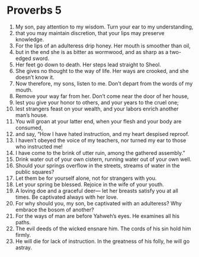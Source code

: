 ﻿
* Proverbs 5
1. My son, pay attention to my wisdom. Turn your ear to my understanding, 
2. that you may maintain discretion, that your lips may preserve knowledge. 
3. For the lips of an adulteress drip honey. Her mouth is smoother than oil, 
4. but in the end she is as bitter as wormwood, and as sharp as a two-edged sword. 
5. Her feet go down to death. Her steps lead straight to Sheol. 
6. She gives no thought to the way of life. Her ways are crooked, and she doesn’t know it. 
7. Now therefore, my sons, listen to me. Don’t depart from the words of my mouth. 
8. Remove your way far from her. Don’t come near the door of her house, 
9. lest you give your honor to others, and your years to the cruel one; 
10. lest strangers feast on your wealth, and your labors enrich another man’s house. 
11. You will groan at your latter end, when your flesh and your body are consumed, 
12. and say, “How I have hated instruction, and my heart despised reproof. 
13. I haven’t obeyed the voice of my teachers, nor turned my ear to those who instructed me! 
14. I have come to the brink of utter ruin, among the gathered assembly.” 
15. Drink water out of your own cistern, running water out of your own well. 
16. Should your springs overflow in the streets, streams of water in the public squares? 
17. Let them be for yourself alone, not for strangers with you. 
18. Let your spring be blessed. Rejoice in the wife of your youth. 
19. A loving doe and a graceful deer— let her breasts satisfy you at all times. Be captivated always with her love. 
20. For why should you, my son, be captivated with an adulteress? Why embrace the bosom of another? 
21. For the ways of man are before Yahweh’s eyes. He examines all his paths. 
22. The evil deeds of the wicked ensnare him. The cords of his sin hold him firmly. 
23. He will die for lack of instruction. In the greatness of his folly, he will go astray. 
